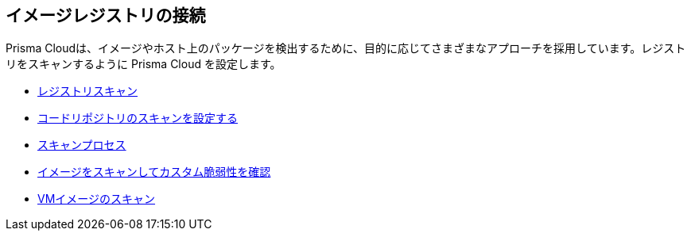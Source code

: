 == イメージレジストリの接続

Prisma Cloudは、イメージやホスト上のパッケージを検出するために、目的に応じてさまざまなアプローチを採用しています。レジストリをスキャンするように Prisma Cloud を設定します。

//links to DB's Compute/runtime topics -- verify xref paths
// * xref:runtime-security/vulnerability-management/registry-scanning[Registry Scanning]

* xref:../runtime-security/vulnerability-management/registry-scanning/registry-scanning.adoc[レジストリスキャン]
* xref:../runtime-security/vulnerability-management/scan-code-repository.adoc[コードリポジトリのスキャンを設定する]
* xref:../runtime-security/vulnerability-management/scan-process.adoc[スキャンプロセス]
* xref:../runtime-security/vulnerability-management/scan-custom-vulnerabilities.adoc[イメージをスキャンしてカスタム脆弱性を確認]
* xref:../runtime-security/vulnerability-management/scan-vm-images.adoc[VMイメージのスキャン]